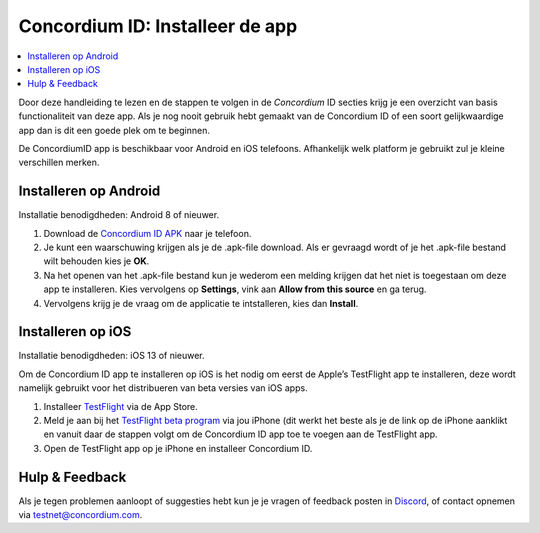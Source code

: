 
.. _`Concordium ID APK`: https://client-distribution-testnet.concordium.com/wallet-testnet-release-0.5.30.apk
.. _TestFlight: https://apps.apple.com/dk/app/testflight/id899247664?l=da
.. _`TestFlight beta program`: https://testflight.apple.com/join/5LgqqrJ4
.. _Discord: https://discord.gg/xWmQ5tp

.. _testnet-get-the-app:

=======================================
Concordium ID: Installeer de app
=======================================

.. contents::
   :local:
   :backlinks: none

Door deze handleiding te lezen en de stappen te volgen in de *Concordium* ID secties krijg je een overzicht van basis functionaliteit van deze app.
Als je nog nooit gebruik hebt gemaakt van de Concordium ID of een soort gelijkwaardige app dan is dit een goede plek om te beginnen.

De ConcordiumID app is beschikbaar voor Android en iOS telefoons. Afhankelijk welk
platform je gebruikt zul je kleine verschillen merken.

Installeren op Android
=======================

Installatie benodigdheden: Android 8 of nieuwer.

1. Download de `Concordium ID APK`_ naar je telefoon.
2. Je kunt een waarschuwing krijgen als je de .apk-file download. Als er gevraagd wordt of je het .apk-file bestand wilt behouden kies je **OK**.
3. Na het openen van het .apk-file bestand kun je wederom een melding krijgen dat het niet is toegestaan om deze app te installeren. Kies vervolgens op **Settings**, vink aan **Allow from this source** en ga terug.
4. Vervolgens krijg je de vraag om de applicatie te intstalleren, kies dan **Install**.


Installeren op iOS
====================

Installatie benodigdheden: iOS 13 of nieuwer.

Om de Concordium ID app te installeren op iOS is het nodig om eerst de Apple’s TestFlight app te installeren, deze wordt namelijk gebruikt voor het distribueren van beta versies van iOS apps.

1. Installeer `TestFlight`_ via de App Store.
2. Meld je aan bij het `TestFlight beta program`_ via jou iPhone (dit werkt het beste als je de link op de iPhone aanklikt en vanuit daar de stappen volgt om de Concordium ID app toe te voegen aan de TestFlight app.
3. Open de TestFlight app op je iPhone en installeer Concordium ID.


Hulp & Feedback
==================

Als je tegen problemen aanloopt of suggesties hebt kun je je vragen
of feedback posten in `Discord`_, of contact opnemen via testnet@concordium.com.
